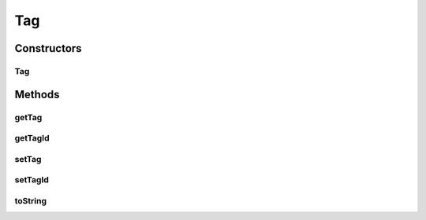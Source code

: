 .. java:import:: java.io Serializable

Tag
===

.. java:package:: kr.co.shineware.nlp.komoran.model
   :noindex:

.. java:type:: public class Tag implements Serializable

Constructors
------------
Tag
^^^

.. java:constructor:: public Tag(String tag, int tagId)
   :outertype: Tag

Methods
-------
getTag
^^^^^^

.. java:method:: public String getTag()
   :outertype: Tag

getTagId
^^^^^^^^

.. java:method:: public int getTagId()
   :outertype: Tag

setTag
^^^^^^

.. java:method:: public void setTag(String tag)
   :outertype: Tag

setTagId
^^^^^^^^

.. java:method:: public void setTagId(int tagId)
   :outertype: Tag

toString
^^^^^^^^

.. java:method:: @Override public String toString()
   :outertype: Tag

